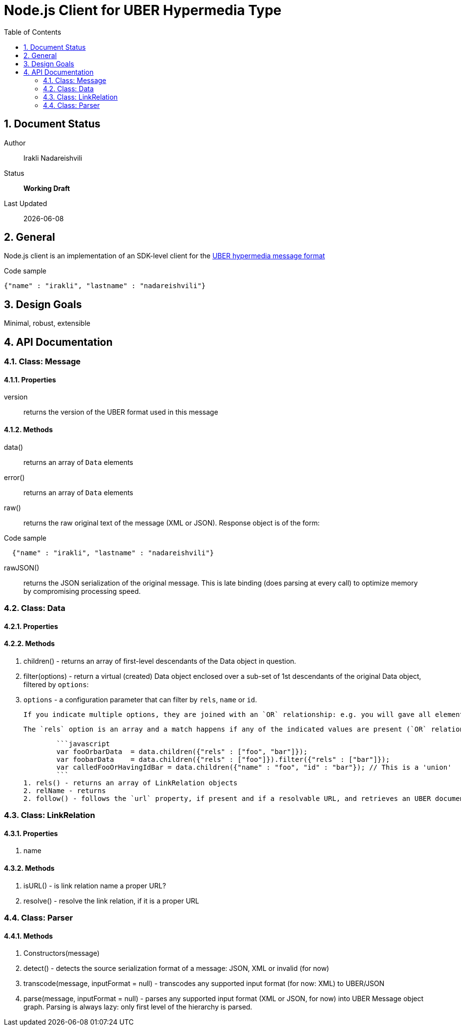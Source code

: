 = Node.js Client for UBER Hypermedia Type
:toc:
:numbered:

== Document Status
Author::
  Irakli Nadareishvili
Status::
  *[white red-background]#Working Draft#*

////
  *[white blue-background]#Release Candidate#*
  *[white green-background]#Released#*
////

Last Updated::
  {docdate}

== General
Node.js client is an implementation of an SDK-level client for the http://uberhypermedia.org[UBER hypermedia message format]


.Code sample
[source,json]
----
{"name" : "irakli", "lastname" : "nadareishvili"}
----


== Design Goals
Minimal, robust, extensible

== API Documentation

=== Class: Message

==== Properties

+version+::
  returns the version of the UBER format used in this message

==== Methods


+data()+::
  returns an array of `Data` elements
+error()+::
  returns an array of `Data` elements
+raw()+::
  returns the raw original text of the message (XML or JSON). Response object is of the form: 
  
.Code sample
[source,json]
----
  {"name" : "irakli", "lastname" : "nadareishvili"}
----

+rawJSON()+::
  returns the JSON serialization of the original message. This is late binding (does parsing at every call) to optimize memory by compromising processing speed.


### Class: Data

#### Properties

#### Methods

1. children() - returns an array of first-level descendants of the Data object in question.
1. filter(options) - return a virtual (created) Data object enclosed over a sub-set of 1st descendants of the original Data object, filtered by `options`:
    1. `options` - a configuration parameter that can filter by `rels`, `name` or `id`. 
        
        If you indicate multiple options, they are joined with an `OR` relationship: e.g. you will gave all elements that have certain name but also all elements that have certain id. If you need an `AND` relationship, you should join filter() calls.
        
        The `rels` option is an array and a match happens if any of the indicated values are present (`OR` relationship). If `AND` relationship-filtering is required, filter() calls must be chained. For example:
        
        ```javascript
        var fooOrbarData  = data.children({"rels" : ["foo", "bar"]});
        var foobarData    = data.children({"rels" : ["foo"]}).filter({"rels" : ["bar"]});
        var calledFooOrHavingIdBar = data.children({"name" : "foo", "id" : "bar"}); // This is a 'union'
        ```
1. rels() - returns an array of LinkRelation objects
2. relName - returns 
2. follow() - follows the `url` property, if present and if a resolvable URL, and retrieves an UBER document on the other end. Returns an Uber object.

### Class: LinkRelation

#### Properties

1. name

#### Methods

1. isURL() - is link relation name a proper URL?
2. resolve() - resolve the link relation, if it is a proper URL

### Class: Parser

#### Methods

1. Constructors(message) 
2. detect() - detects the source serialization format of a message: JSON, XML or invalid (for now)
2. transcode(message, inputFormat = null) - transcodes any supported input format (for now: XML) to UBER/JSON
3. parse(message, inputFormat = null) - parses any supported input format (XML or JSON, for now) into UBER Message object graph. Parsing is always lazy: only first level of the hierarchy is parsed.


